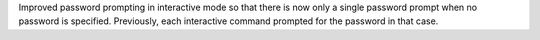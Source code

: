 Improved password prompting in interactive mode so that there is now only a
single password prompt when no password is specified.
Previously, each interactive command prompted for the password in that case.
